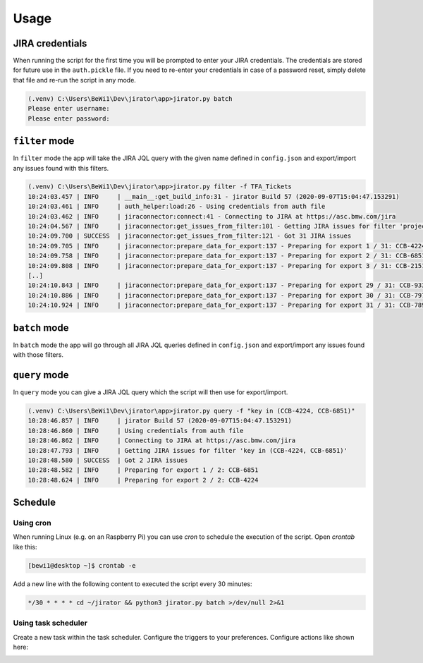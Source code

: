 Usage
#####


JIRA credentials
****************

When running the script for the first time you will be prompted to enter your JIRA credentials.
The credentials are stored for future use in the ``auth.pickle`` file.
If you need to re-enter your credentials in case of a password reset, simply delete that file and re-run the script in any mode.

.. code-block:: console

	(.venv) C:\Users\BeWi1\Dev\jirator\app>jirator.py batch
	Please enter username: 
	Please enter password: 



``filter`` mode
***************

In ``filter`` mode the app will take the JIRA JQL query with the given name defined in ``config.json`` and export/import any issues found with this filters.


.. code-block:: console

	(.venv) C:\Users\BeWi1\Dev\jirator\app>jirator.py filter -f TFA_Tickets
	10:24:03.457 | INFO     | __main__:get_build_info:31 - jirator Build 57 (2020-09-07T15:04:47.153291)
	10:24:03.461 | INFO     | auth_helper:load:26 - Using credentials from auth file
	10:24:03.462 | INFO     | jiraconnector:connect:41 - Connecting to JIRA at https://asc.bmw.com/jira
	10:24:04.567 | INFO     | jiraconnector:get_issues_from_filter:101 - Getting JIRA issues for filter 'project = "Automatisierung Prüffeld E-Antrieb" AND (summary ~ TFA OR summary ~ Lala OR summary ~ lala OR summary ~ hvl) AND (labels in (MF) OR component in (MF)) AND updated > -2d'
	10:24:09.700 | SUCCESS  | jiraconnector:get_issues_from_filter:121 - Got 31 JIRA issues
	10:24:09.705 | INFO     | jiraconnector:prepare_data_for_export:137 - Preparing for export 1 / 31: CCB-4224
	10:24:09.758 | INFO     | jiraconnector:prepare_data_for_export:137 - Preparing for export 2 / 31: CCB-6851
	10:24:09.808 | INFO     | jiraconnector:prepare_data_for_export:137 - Preparing for export 3 / 31: CCB-2151
	[..]
	10:24:10.843 | INFO     | jiraconnector:prepare_data_for_export:137 - Preparing for export 29 / 31: CCB-933
	10:24:10.886 | INFO     | jiraconnector:prepare_data_for_export:137 - Preparing for export 30 / 31: CCB-7976
	10:24:10.924 | INFO     | jiraconnector:prepare_data_for_export:137 - Preparing for export 31 / 31: CCB-7894


``batch`` mode
**************

In ``batch`` mode the app will go through all JIRA JQL queries defined in ``config.json`` and export/import any issues found with those filters.



``query`` mode
**************

In ``query`` mode you can give a JIRA JQL query which the script will then use for export/import.
	
.. code-block:: console	
	
	(.venv) C:\Users\BeWi1\Dev\jirator\app>jirator.py query -f "key in (CCB-4224, CCB-6851)"
	10:28:46.857 | INFO     | jirator Build 57 (2020-09-07T15:04:47.153291)
	10:28:46.860 | INFO     | Using credentials from auth file
	10:28:46.862 | INFO     | Connecting to JIRA at https://asc.bmw.com/jira
	10:28:47.793 | INFO     | Getting JIRA issues for filter 'key in (CCB-4224, CCB-6851)'
	10:28:48.580 | SUCCESS  | Got 2 JIRA issues
	10:28:48.582 | INFO     | Preparing for export 1 / 2: CCB-6851
	10:28:48.624 | INFO     | Preparing for export 2 / 2: CCB-4224



Schedule
********

Using cron
----------

When running Linux (e.g. on an Raspberry Pi) you can use *cron* to schedule the execution of the script. Open *crontab* like this:

.. code-block:: console	
	
	[bewi1@desktop ~]$ crontab -e


Add a new line with the following content to executed the script every 30 minutes:

.. code-block::
	
	*/30 * * * * cd ~/jirator && python3 jirator.py batch >/dev/null 2>&1



Using task scheduler
--------------------

Create a new task within the task scheduler. Configure the triggers to your preferences. Configure actions like shown here:

.. image:: WindowsTaskScheduler_Actions.png
